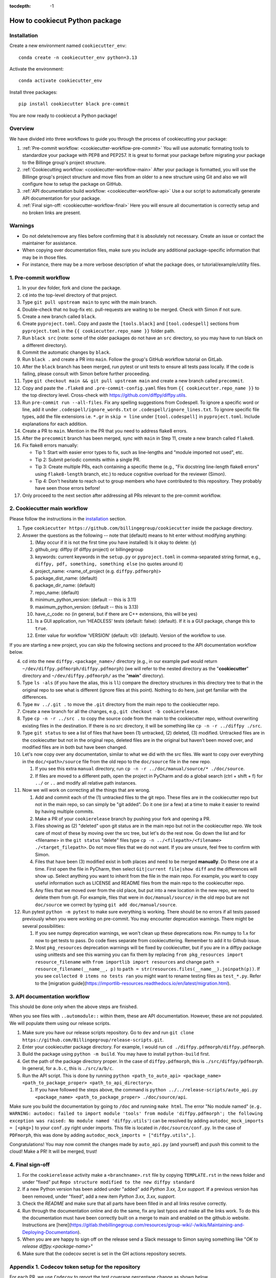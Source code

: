 :tocdepth: -1

.. index:: cookiecutter_guide

.. _cookiecutter-title:

===============================
How to cookiecut Python package
===============================

.. _cookiecutter-installation:

Installation
------------

Create a new environment named ``cookiecutter_env``: ::

        conda create -n cookiecutter_env python=3.13

Activate the environment: ::

        conda activate cookiecutter_env

Install three packages: ::

        pip install cookiecutter black pre-commit

You are now ready to cookiecut a Python package!

Overview
--------

We have divided into three workflows to guide you through the process of cookiecutting your package:

1. :ref:`Pre-commit workflow: <cookiecutter-workflow-pre-commit>` You will use automatic formating tools to standardize your package with PEP8 and PEP257. It is great to format your package before migrating your package to the Billinge group's project structure.

2. :ref:`Cookiecutting workflow: <cookiecutter-workflow-main>` After your package is formatted, you will use the Billinge group's project structure and move files from an older to a new structure using Git and also we will configure how to setup the package on GitHub.

3. :ref:`API documentation build workflow: <cookiecutter-workflow-api>` Use a our script to automatically generate API documentation for your package.

4. :ref:`Final sign-off: <cookiecutter-workflow-final>` Here you will ensure all documentation is correctly setup and no broken links are present.

Warnings
--------

- Do not delete/remove any files before confirming that it is absolutely not necessary. Create an issue or contact the maintainer for assistance.

- When copying over documentation files, make sure you include any additional package-specific information that may be in those files.

- For instance, there may be a more verbose description of what the package does, or tutorial/example/utility files.

.. _cookiecutter-workflow-pre-commit:

1. Pre-commit workflow
----------------------

1. In your ``dev`` folder, fork and clone the package.

2. ``cd`` into the top-level directory of that project.

3. Type ``git pull upstream main`` to sync with the main branch.

4. Double-check that no bug-fix etc. pull-requests are waiting to be merged. Check with Simon if not sure.

5. Create a new branch called ``black``.

6. Create ``pyproject.toml``. Copy and paste the ``[tools.black]`` and ``[tool.codespell]`` sections from ``pyproject.toml`` in the ``{{ cookiecutter.repo_name }}`` folder path.

7. Run ``black src`` (note: some of the older packages do not have an ``src`` directory, so you may have to run black on a different directory).

8. Commit the automatic changes by ``black``.

9. Run ``black .`` and create a PR into ``main``. Follow the group's GitHub workflow tutorial on GitLab.

10. After the ``black`` branch has been merged, run pytest or unit tests to ensure all tests pass locally. If the code is failing, please consult with Simon before further proceeding.

11. Type ``git checkout main && git pull upstream main`` and create a new branch called ``precommit``.

12. Copy and paste the ``.flake8`` and ``.pre-commit-config.yaml`` files from ``{{ cookiecutter.repo_name }}`` to the top directory level. Cross-check with https://github.com/diffpy/diffpy.utils.

13. Run ``pre-commit run --all-files``. Fix any spelling suggestions from Codespell. To ignore a specific word or line, add it under  ``.codespell/ignore_words.txt`` or ``.codespell/ignore_lines.txt``. To ignore specific file types, add the file extensions i.e. ``*.gr`` in ``skip = line`` under ``[tool.codespell]`` in ``pyproject.toml``. Include explanations for each addition.

14. Create a PR to ``main``. Mention in the PR that you need to address flake8 errors.

15. After the ``precommit`` branch has been merged, sync with ``main`` in Step 11, create a new branch called ``flake8``.

16. Fix flake8 errors manually:

    - Tip 1: Start with easier error types to fix, such as line-lengths and "module imported not used", etc.

    - Tip 2: Submit periodic commits within a single PR.

    - Tip 3: Create multiple PRs, each containing a specific theme (e.g., "Fix docstring line-length flake8 errors" using ``flake8-length`` branch, etc.) to reduce cognitive overload for the reviewer (Simon).

    - Tip 4: Don't hesitate to reach out to group members who have contributed to this repository. They probably have seen those errors before!

17. Only proceed to the next section after addressing all PRs relevant to the pre-commit workflow.

.. _cookiecutter-workflow-main:

2. Cookiecutter main workflow
-----------------------------

Please follow the instructions in the `installation <_cookiecutter-installation>`_ section.

1. Type ``cookiecutter https://github.com/billingegroup/cookiecutter`` inside the package directory.

2. Answer the questions as the following -- note that (default) means to hit enter without modifying anything:

   1. (May occur if it is not the first time you have installed) Is it okay to delete: (y)

   2. github_org: diffpy (if diffpy project) or billingegroup

   3. keywords: current keywords in the ``setup.py`` or ``pyproject.toml`` in comma-separated string format, e.g., ``diffpy, pdf, something, something else`` (no quotes around it)

   4. project_name: <name_of_project (e.g. ``diffpy.pdfmorph``)>

   5. package_dist_name: (default)

   6. package_dir_name: (default)

   7. repo_name: (default)

   8. minimum_python_version: (default -- this is 3.11)

   9. maximum_python_version: (default -- this is 3.13)

   10. have_c_code: no (in general, but if there are C++ extensions, this will be yes)

   11. Is a GUI application, run 'HEADLESS' tests (default: false): (default). If it is a GUI package, change this to ``true``.

   12. Enter value for workflow 'VERSION' (default: v0): (default). Version of the workflow to use.

If you are starting a new project, you can skip the following sections and proceed to the API documentation workflow below.

4. cd into the new ``diffpy.<package_name>/`` directory (e.g., in our example ``pwd`` would return ``~/dev/diffpy.pdfmorph/diffpy.pdfmorph``) (we will refer to the nested directory as the "**cookiecutter**" directory and ``~/dev/diffpy.pdfmorph/`` as the "**main**" directory).

5. Type ``ls -als`` (if you have the alias, this is ``ll``) compare the directory structures in this directory tree to that in the original repo to see what is different (ignore files at this point). Nothing to do here, just get familiar with the differences.

6. Type ``mv ../.git .`` to move the ``.git`` directory from the main repo to the cookiecutter repo.

7. Create a new branch for all the changes, e.g., ``git checkout -b cookierelease``.

8. Type ``cp -n -r ../src .`` to copy the source code from the main to the cookiecutter repo, without overwriting existing files in the destination. If there is no src directory, it will be something like ``cp -n -r ../diffpy ./src``.

9. Type ``git status`` to see a list of files that have been (1) untracked, (2) deleted, (3) modified. Untracked files are in the cookiecutter but not in the original repo, deleted files are in the original but haven't been moved over, and modified files are in both but have been changed.

10. Let's now copy over any documentation, similar to what we did with the src files. We want to copy over everything in the ``doc/<path>/source`` file from the old repo to the ``doc/source`` file in the new repo.

    1. If you see this extra ``manual`` directory, run ``cp -n -r ../doc/manual/source/* ./doc/source``.

    2. If files are moved to a different path, open the project in PyCharm and do a global search (ctrl + shift + f) for ``../`` or ``..`` and modify all relative path instances.

11. Now we will work on correcting all the things that are wrong.

    1. Add and commit each of the (1) untracked files to the git repo. These files are in the cookiecutter repo but not in the main repo, so can simply be "git added". Do it one (or a few) at a time to make it easier to rewind by having multiple commits.

    2. Make a PR of your ``cookierelease`` branch by pushing your fork and opening a PR.

    3. Files showing as (2) "deleted" upon git status are in the main repo but not in the cookiecutter repo. We took care of most of these by moving over the src tree, but let's do the rest now. Go down the list and for <filename> in the ``git status`` "delete" files type ``cp -n ../<filepath>/<filename> ./<target_filepath>``. Do not move files that we do not want. If you are unsure, feel free to confirm with Simon.

    4. Files that have been (3) modified exist in both places and need to be merged **manually**. Do these one at a time. First open the file in PyCharm, then select ``Git|current file|show diff`` and the differences will show up. Select anything you want to inherit from the file in the main repo. For example, you want to copy useful information such as LICENSE and README files from the main repo to the cookiecutter repo.

    5. Any files that we moved over from the old place, but put into a new location in the new repo, we need to delete them from git. For example, files that were in ``doc/manual/source/`` in the old repo but are not ``doc/source`` we correct by typing ``git add doc/manual/source``.

12. Run pytest ``python -m pytest`` to make sure everything is working. There should be no errors if all tests passed previously when you were working on pre-commit. You may encounter deprecation warnings. There might be several possibilities:

    1. If you see numpy deprecation warnings, we won't clean up these deprecations now. Pin numpy to 1.x for now to get tests to pass. Do code fixes separate from cookiecuttering. Remember to add it to Github issue.

    2. Most ``pkg_resources`` deprecation warnings will be fixed by cookiecutter, but if you are in a diffpy package using unittests and see this warning you can fix them by replacing ``from pkg_resources import resource_filename`` with ``from importlib import resources`` and change ``path = resource_filename(__name__, p)`` to ``path = str(resources.files(__name__).joinpath(p))``. If you see ``collected 0 items no tests ran`` you might want to rename testing files as ``test_*.py``. Refer to the [migration guide](https://importlib-resources.readthedocs.io/en/latest/migration.html).

.. _cookiecutter-workflow-api:

3. API documentation workflow
-----------------------------

This should be done only when the above steps are finished.

When you see files with ``..automodule::`` within them, these are API documentation. However, these are not populated. We will populate them using our release scripts.

1. Make sure you have our release scripts repository. Go to ``dev`` and run ``git clone https://github.com/Billingegroup/release-scripts.git``.

2. Enter your cookiecutter package directory. For example, I would run ``cd ./diffpy.pdfmorph/diffpy.pdfmorph``.

3. Build the package using ``python -m build``. You may have to install ``python-build`` first.

4. Get the path of the package directory proper. In the case of ``diffpy.pdfmorph``, this is ``./src/diffpy/pdfmorph``. In general, for ``a.b.c``, this is ``./src/a/b/c``.

5. Run the API script. This is done by running ``python <path_to_auto_api> <package_name> <path_to_package_proper> <path_to_api_directory>``.

   1. If you have followed the steps above, the command is ``python ../../release-scripts/auto_api.py <package_name> <path_to_package_proper> ./doc/source/api``.

Make sure you build the documentation by going to ``/doc`` and running ``make html``.
The error "No module named" (``e.g. WARNING: autodoc: failed to import module 'tools' from module 'diffpy.pdfmorph'; the following exception was raised: No module named 'diffpy.utils'``) can be resolved by adding ``autodoc_mock_imports = [<pkg>]`` to your ``conf.py`` right under imports. This file is located in ``/doc/source/conf.py``.
In the case of ``PDFmorph``, this was done by adding ``autodoc_mock_imports = ["diffpy.utils",]``.

Congratulations! You may now commit the changes made by ``auto_api.py`` (and yourself) and push this commit to the cloud!
Make a PR! It will be merged, trust!

.. _cookiecutter-workflow-final:

4. Final sign-off
-----------------

1. For the ``cookierelease`` activity make a ``<branchname>.rst`` file by copying ``TEMPLATE.rst`` in the news folder and under "fixed" put ``Repo structure modified to the new diffpy standard``

2. If a new Python version has been added under "added" add `Python 3.xx, 3,xx support`. If a previous version has been removed, under "fixed", add a new item `Python 3.xx, 3.xx, support`.

3. Check the `README` and make sure that all parts have been filled in and all links resolve correctly.

4. Run through the documentation online and do the same, fix any last typos and make all the links work. To do this the documentation must have been correctly built on a merge to main and enabled on the github.io website. Instructions are [here](https://gitlab.thebillingegroup.com/resources/group-wiki/-/wikis/Maintaining-and-Deploying-Documentation).

5. When you are are happy to sign off on the release send a Slack message to Simon saying something like "`OK to release diffpy.<package-name>`"

6. Make sure that the codecov secret is set in the GH actions repository secrets.

.. _codecov-token-setup:

Appendix 1. Codecov token setup for the repository
--------------------------------------------------

For each PR, we use ``Codecov`` to report the test coverage percentage change as shown below.

.. image:: ./img/codecov-pr.png
   :alt: codecov-in-pr-comment

To do so, the repository owner (Prof. Billinge) needs to provide a ``CODECOV_TOKEN`` at the repository level. This token is used to authenticate the GitHub CI with Codecov. Please follow the step-by-step guide below.

1. Visit https://app.codecov.io/

2. Connect your repository or organization with Codecov by clicking ``Configure Codecov's GitHub app``, shown below:

.. image:: ./img/codecov-configure.png
   :alt: codecov-configure-github-project-button

3. Scroll down, find your repository of interest, and click ``Configure``, shown below:

.. image:: ./img/codecov-projects.png
    :alt: codecov-list-github-projects

4. Scroll down again, copy ``CODECOV_TOKEN``, shown below:

.. image:: ./img/codecov-token.png
    :alt: codecov-list-github-projects

5. In your GitHub repository, go to ``Settings``, then click ``Actions`` under the ``Secrets and Variables`` tab.

6. Click ``New repository secret``.

7. Paste the token value and name it as ``CODECOV_TOKEN`` secret as shown below:

.. image:: ./img/codecov-github.png
    :alt: codecov-list-github-projects

8. Done. The Codecov token is now set up for the repository. A comment will be generated on each PR with the Codecov status automatically.

.. _pre-commit-github-repo-setup:

Appendix 2. How to configure pre-commit CI via GitHub Apps
----------------------------------------------------------

``Pre-commit CI`` is available as a GitHub app that executes pre-commit hooks in each pull request, as shown in the image below. While it is recommended to run ``precommit run --all-files`` locally before making a PR, this GitHub app will automatically attempt to lint code and format docstrings according to the hooks provided in ``.pre-commit-config.yaml``. If all passes, it will give you a green checkmark as shown below.

.. image:: ./img/precommit-PR.png
   :alt: pre-commit-PR-automatic-check

To configure ``pre-commit CI``, follow the simple steps below:

1. Visit https://github.com/apps/pre-commit-ci and click "Configure".
2. Select the repository(s).
3. Done!

.. _test-package-locally:

Appendix 3. How to test your package locally
--------------------------------------------

We will use the ``diffpy.utils`` package as an example. In the package directory, follow these instructions:

.. code-block:: bash

    # Create a new environment, specify the Python version and install packages
    conda create -n diffpy_utils_env python=3.13 \
        --file requirements/test.txt \
        --file requirements/conda.txt \
        --file requirements/build.txt

    # Activate the environment
    conda activate diffpy_utils_env

    # Install your package locally
    # `--no-deps` to NOT install packages again from `requirements.pip.txt`
    pip install -e . --no-deps

    # Run pytest locally
    pytest

    # ... run example tutorials

.. _build-documentation-locally:

Appendix 4. How to build documentation locally
----------------------------------------------

Follow these steps sequentially:

.. code-block:: bash

    cd doc
    make html
    open build/html/index.html

To run as a single command:

.. code-block:: bash

    cd doc && make html && open build/html/index.html && cd ..

Alternatively, you may render the Sphinx documentation by installing the `Esbonio <https://marketplace.visualstudio.com/items?itemName=swyddfa.esbonio>`_ extension in VS Code. This will allow you to see the changes in real-time and increase productivity.

.. _write-news-file:

Appendix 5. How to write ``<branch-name>.rst`` news file
-----------------------------------------------------------------

We require that each PR includes a news item of ``<branch-name>.rst`` file under the ``news`` directory.

Motivation and audience
^^^^^^^^^^^^^^^^^^^^^^^

``.rst`` files under the ``news`` directory are used to compile and update the ``CHANGELOG.rst`` file during releases. Hence, these news items are of interest to both developers and technical users looking for specific keywords.

Guidelines for writing news items
^^^^^^^^^^^^^^^^^^^^^^^^^^^^^^^^^

- Do not remove ``news/TEMPLATE.rst``. Make a copy called ``<branch-name>.rst``.
- Do not modify other section headers in the rst file. Replace ``* <news item>`` only. See example news files in `Example 1 <https://github.com/bobleesj/diffpy.utils/blob/ba4b985df971440325442a50ac6de63eaad05fa5/news/no-empty-object.rst>`_ and `Example 2 <https://github.com/bobleesj/diffpy.utils/blob/f79e88eadfcd7b58e84c6caa591a960d79689ba9/news/prettier-pre-commit.rst>`_.
- Begin with "No news", "no news", or "no news added" for trivial changes with the following format:

.. code-block:: text

    **Added:**

    * No news: <brief reason>

Where to place the news item in ``<branch-name>.rst``?
^^^^^^^^^^^^^^^^^^^^^^^^^^^^^^^^^^^^^^^^^^^^^^^^^^^^^^

- ``**Added:**`` includes features or functionality of interest to users and developers, such as support for a new Python version or the addition of a useful feature.
- ``**Changed:**`` includes modifications that affect end-users or developers, such as API changes or dependencies replaced.
- ``**Fixed:**`` includes bug fixes or refactoring.
- ``**Deprecated:**`` includes methods, classes, or workflows that are no longer supported in the future release.
- ``**Removed:**`` includes the opposite of the "Added" section, referring to features or functionality that have been removed.
